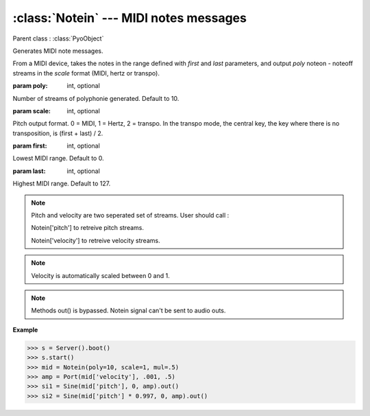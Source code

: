 :class:`Notein` --- MIDI notes messages
=======================================

.. class:: Notein(poly=10, scale=0, first=0, last=127, mul=1, add=0)

    Parent class : :class:`PyoObject`

    Generates MIDI note messages.
    
    From a MIDI device, takes the notes in the range defined with `first` and `last` parameters,
    and output `poly` noteon - noteoff streams in the `scale` format (MIDI, hertz or transpo).
    
    :param poly: int, optional
    
    Number of streams of polyphonie generated. Default to 10.

    :param scale: int, optional
    
    Pitch output format. 0 = MIDI, 1 = Hertz, 2 = transpo. In the transpo mode, the central key,
    the key where there is no transposition, is (first + last) / 2.

    :param first: int, optional
    
    Lowest MIDI range. Default to 0.

    :param last: int, optional
    
    Highest MIDI range. Default to 127.

.. note::

    Pitch and velocity are two seperated set of streams. User should call :

    Notein['pitch'] to retreive pitch streams.

    Notein['velocity'] to retreive velocity streams.    

.. note::

    Velocity is automatically scaled between 0 and 1.

.. note::

    Methods out() is bypassed. Notein signal can't be sent to audio outs.

**Example**

>>> s = Server().boot()
>>> s.start()
>>> mid = Notein(poly=10, scale=1, mul=.5)
>>> amp = Port(mid['velocity'], .001, .5)
>>> si1 = Sine(mid['pitch'], 0, amp).out()
>>> si2 = Sine(mid['pitch'] * 0.997, 0, amp).out()
